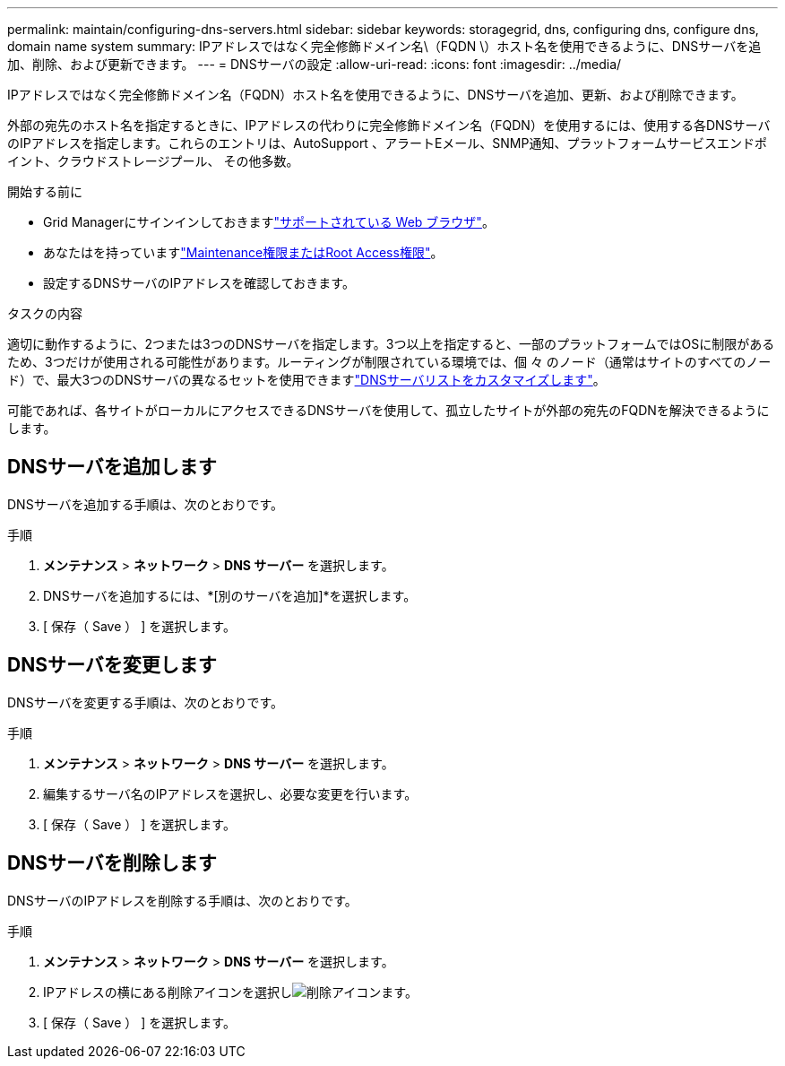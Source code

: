 ---
permalink: maintain/configuring-dns-servers.html 
sidebar: sidebar 
keywords: storagegrid, dns, configuring dns, configure dns, domain name system 
summary: IPアドレスではなく完全修飾ドメイン名\（FQDN \）ホスト名を使用できるように、DNSサーバを追加、削除、および更新できます。 
---
= DNSサーバの設定
:allow-uri-read: 
:icons: font
:imagesdir: ../media/


[role="lead"]
IPアドレスではなく完全修飾ドメイン名（FQDN）ホスト名を使用できるように、DNSサーバを追加、更新、および削除できます。

外部の宛先のホスト名を指定するときに、IPアドレスの代わりに完全修飾ドメイン名（FQDN）を使用するには、使用する各DNSサーバのIPアドレスを指定します。これらのエントリは、AutoSupport 、アラートEメール、SNMP通知、プラットフォームサービスエンドポイント、クラウドストレージプール、 その他多数。

.開始する前に
* Grid Managerにサインインしておきますlink:../admin/web-browser-requirements.html["サポートされている Web ブラウザ"]。
* あなたはを持っていますlink:../admin/admin-group-permissions.html["Maintenance権限またはRoot Access権限"]。
* 設定するDNSサーバのIPアドレスを確認しておきます。


.タスクの内容
適切に動作するように、2つまたは3つのDNSサーバを指定します。3つ以上を指定すると、一部のプラットフォームではOSに制限があるため、3つだけが使用される可能性があります。ルーティングが制限されている環境では、個 々 のノード（通常はサイトのすべてのノード）で、最大3つのDNSサーバの異なるセットを使用できますlink:../maintain/modifying-dns-configuration-for-single-grid-node.html["DNSサーバリストをカスタマイズします"]。

可能であれば、各サイトがローカルにアクセスできるDNSサーバを使用して、孤立したサイトが外部の宛先のFQDNを解決できるようにします。



== DNSサーバを追加します

DNSサーバを追加する手順は、次のとおりです。

.手順
. *メンテナンス* > *ネットワーク* > *DNS サーバー* を選択します。
. DNSサーバを追加するには、*[別のサーバを追加]*を選択します。
. [ 保存（ Save ） ] を選択します。




== DNSサーバを変更します

DNSサーバを変更する手順は、次のとおりです。

.手順
. *メンテナンス* > *ネットワーク* > *DNS サーバー* を選択します。
. 編集するサーバ名のIPアドレスを選択し、必要な変更を行います。
. [ 保存（ Save ） ] を選択します。




== DNSサーバを削除します

DNSサーバのIPアドレスを削除する手順は、次のとおりです。

.手順
. *メンテナンス* > *ネットワーク* > *DNS サーバー* を選択します。
. IPアドレスの横にある削除アイコンを選択しimage:../media/icon-x-to-remove.png["削除アイコン"]ます。
. [ 保存（ Save ） ] を選択します。

